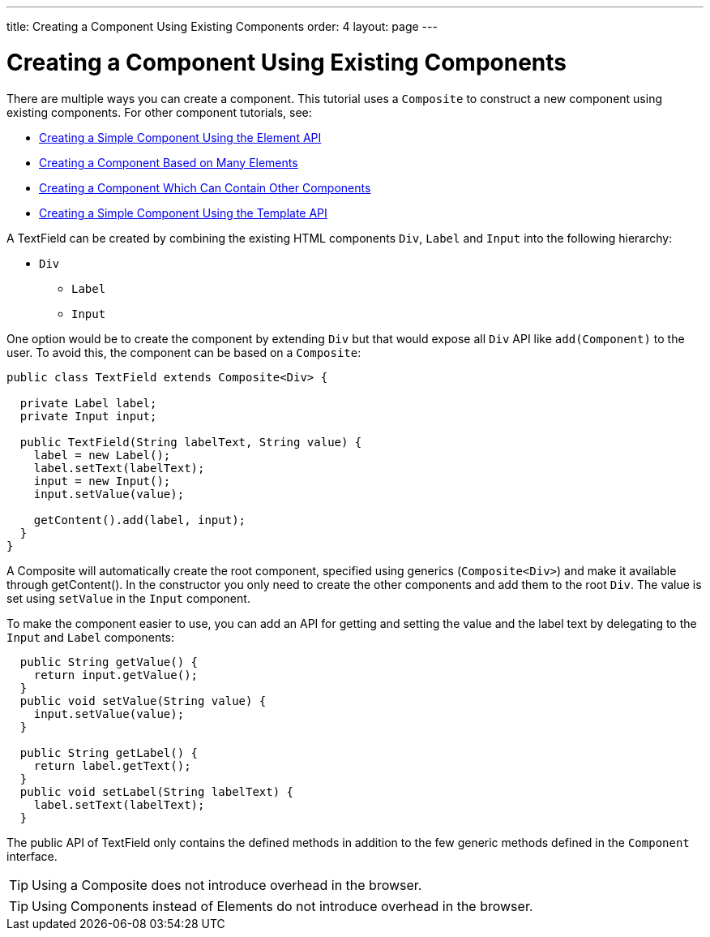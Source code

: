 ---
title: Creating a Component Using Existing Components
order: 4
layout: page
---

= Creating a Component Using Existing Components

There are multiple ways you can create a component. This tutorial uses a `Composite` to construct a new component using existing components. For other component tutorials, see:

* <<tutorial-component-basic#,Creating a Simple Component Using the Element API>>
* <<tutorial-component-many-elements#,Creating a Component Based on Many Elements>>
* <<tutorial-component-container#,Creating a Component Which Can Contain Other Components>>
* <<../polymer-templates/tutorial-template-basic#,Creating a Simple Component Using the Template API>>


A TextField can be created by combining the existing HTML components `Div`, `Label` and `Input` into the following hierarchy:

* `Div`
** `Label`
** `Input`

One option would be to create the component by extending `Div` but that would expose all `Div` API like `add(Component)` to the user. To avoid this, the component can be based on a `Composite`:
[source,java]
----
public class TextField extends Composite<Div> {

  private Label label;
  private Input input;

  public TextField(String labelText, String value) {
    label = new Label();
    label.setText(labelText);
    input = new Input();
    input.setValue(value);

    getContent().add(label, input);
  }
}
----

A Composite will automatically create the root component, specified using generics (`Composite<Div>`) and make it available through getContent(). In the constructor you only need to create the other components and add them to the root `Div`. The value is set using `setValue` in the `Input` component.

To make the component easier to use, you can add an API for getting and setting the value and the label text by delegating to the `Input` and `Label` components:

[source,java]
----
  public String getValue() {
    return input.getValue();
  }
  public void setValue(String value) {
    input.setValue(value);
  }

  public String getLabel() {
    return label.getText();
  }
  public void setLabel(String labelText) {
    label.setText(labelText);
  }
----

The public API of TextField only contains the defined methods in addition to the few generic methods defined in the `Component` interface.

[TIP]
Using a Composite does not introduce overhead in the browser.

[TIP]
Using Components instead of Elements do not introduce overhead in the browser.
